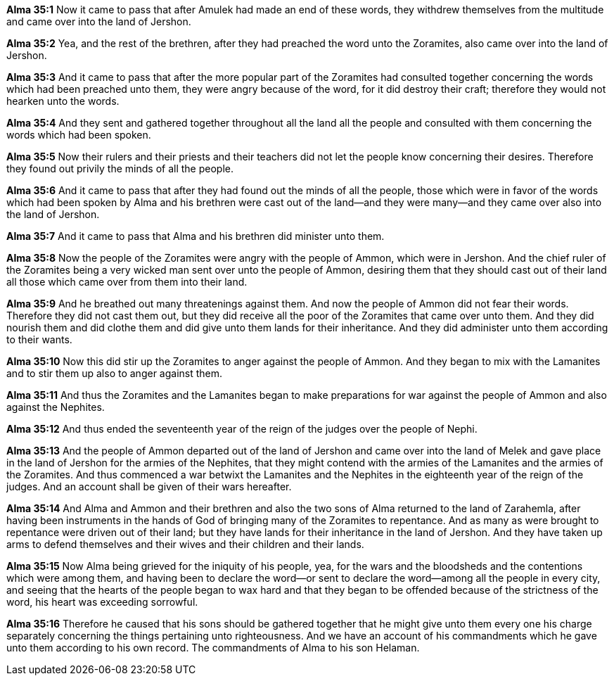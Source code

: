 *Alma 35:1* Now it came to pass that after Amulek had made an end of these words, they withdrew themselves from the multitude and came over into the land of Jershon.

*Alma 35:2* Yea, and the rest of the brethren, after they had preached the word unto the Zoramites, also came over into the land of Jershon.

*Alma 35:3* And it came to pass that after the more popular part of the Zoramites had consulted together concerning the words which had been preached unto them, they were angry because of the word, for it did destroy their craft; therefore they would not hearken unto the words.

*Alma 35:4* And they sent and gathered together throughout all the land all the people and consulted with them concerning the words which had been spoken.

*Alma 35:5* Now their rulers and their priests and their teachers did not let the people know concerning their desires. Therefore they found out privily the minds of all the people.

*Alma 35:6* And it came to pass that after they had found out the minds of all the people, those which were in favor of the words which had been spoken by Alma and his brethren were cast out of the land--and they were many--and they came over also into the land of Jershon.

*Alma 35:7* And it came to pass that Alma and his brethren did minister unto them.

*Alma 35:8* Now the people of the Zoramites were angry with the people of Ammon, which were in Jershon. And the chief ruler of the Zoramites being a very wicked man sent over unto the people of Ammon, desiring them that they should cast out of their land all those which came over from them into their land.

*Alma 35:9* And he breathed out many threatenings against them. And now the people of Ammon did not fear their words. Therefore they did not cast them out, but they did receive all the poor of the Zoramites that came over unto them. And they did nourish them and did clothe them and did give unto them lands for their inheritance. And they did administer unto them according to their wants.

*Alma 35:10* Now this did stir up the Zoramites to anger against the people of Ammon. And they began to mix with the Lamanites and to stir them up also to anger against them.

*Alma 35:11* And thus the Zoramites and the Lamanites began to make preparations for war against the people of Ammon and also against the Nephites.

*Alma 35:12* And thus ended the seventeenth year of the reign of the judges over the people of Nephi.

*Alma 35:13* And the people of Ammon departed out of the land of Jershon and came over into the land of Melek and gave place in the land of Jershon for the armies of the Nephites, that they might contend with the armies of the Lamanites and the armies of the Zoramites. And thus commenced a war betwixt the Lamanites and the Nephites in the eighteenth year of the reign of the judges. And an account shall be given of their wars hereafter.

*Alma 35:14* And Alma and Ammon and their brethren and also the two sons of Alma returned to the land of Zarahemla, after having been instruments in the hands of God of bringing many of the Zoramites to repentance. And as many as were brought to repentance were driven out of their land; but they have lands for their inheritance in the land of Jershon. And they have taken up arms to defend themselves and their wives and their children and their lands.

*Alma 35:15* Now Alma being grieved for the iniquity of his people, yea, for the wars and the bloodsheds and the contentions which were among them, and having been to declare the word--or sent to declare the word--among all the people in every city, and seeing that the hearts of the people began to wax hard and that they began to be offended because of the strictness of the word, his heart was exceeding sorrowful.

*Alma 35:16* Therefore he caused that his sons should be gathered together that he might give unto them every one his charge separately concerning the things pertaining unto righteousness. And we have an account of his commandments which he gave unto them according to his own record. The commandments of Alma to his son Helaman.

